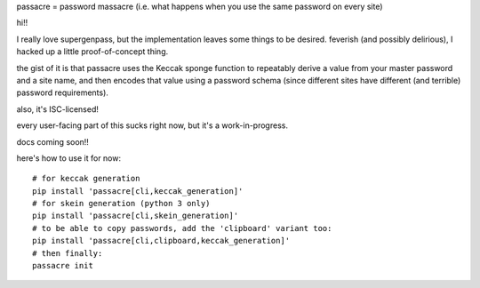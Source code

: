 passacre = password massacre (i.e. what happens when you use the same password
on every site)

hi!!

I really love supergenpass, but the implementation leaves some things to be
desired. feverish (and possibly delirious), I hacked up a little
proof-of-concept thing.

the gist of it is that passacre uses the Keccak sponge function to repeatably
derive a value from your master password and a site name, and then encodes that
value using a password schema (since different sites have different (and
terrible) password requirements).

also, it's ISC-licensed!

every user-facing part of this sucks right now, but it's a work-in-progress.

docs coming soon!!

here's how to use it for now::

  # for keccak generation
  pip install 'passacre[cli,keccak_generation]'
  # for skein generation (python 3 only)
  pip install 'passacre[cli,skein_generation]'
  # to be able to copy passwords, add the 'clipboard' variant too:
  pip install 'passacre[cli,clipboard,keccak_generation]'
  # then finally:
  passacre init
